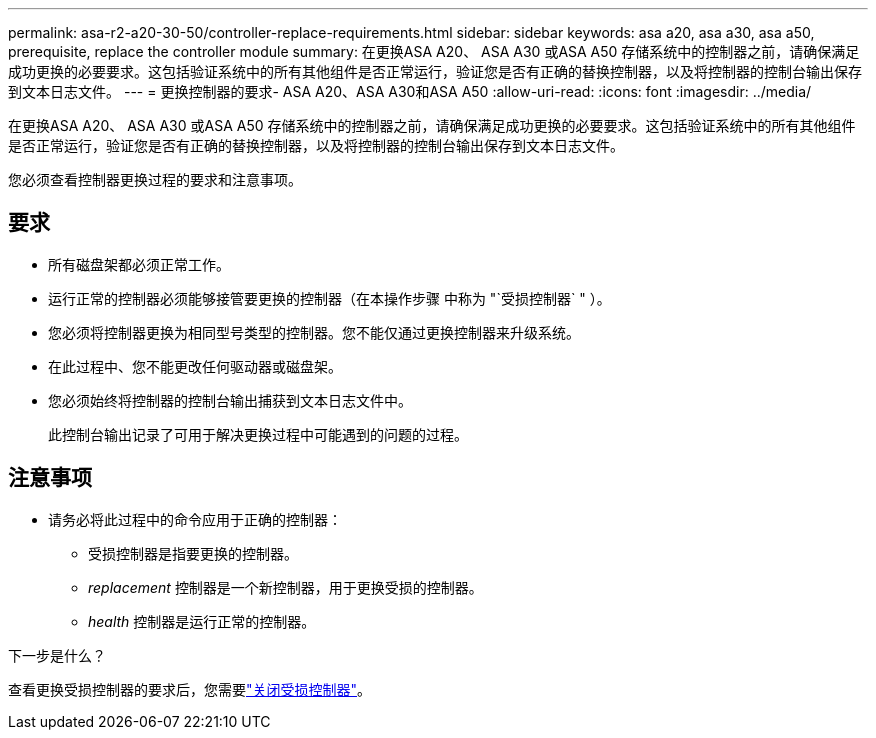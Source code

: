 ---
permalink: asa-r2-a20-30-50/controller-replace-requirements.html 
sidebar: sidebar 
keywords: asa a20, asa a30, asa a50, prerequisite, replace the controller module 
summary: 在更换ASA A20、 ASA A30 或ASA A50 存储系统中的控制器之前，请确保满足成功更换的必要要求。这包括验证系统中的所有其他组件是否正常运行，验证您是否有正确的替换控制器，以及将控制器的控制台输出保存到文本日志文件。 
---
= 更换控制器的要求- ASA A20、ASA A30和ASA A50
:allow-uri-read: 
:icons: font
:imagesdir: ../media/


[role="lead"]
在更换ASA A20、 ASA A30 或ASA A50 存储系统中的控制器之前，请确保满足成功更换的必要要求。这包括验证系统中的所有其他组件是否正常运行，验证您是否有正确的替换控制器，以及将控制器的控制台输出保存到文本日志文件。

您必须查看控制器更换过程的要求和注意事项。



== 要求

* 所有磁盘架都必须正常工作。
* 运行正常的控制器必须能够接管要更换的控制器（在本操作步骤 中称为 "`受损控制器` " ）。
* 您必须将控制器更换为相同型号类型的控制器。您不能仅通过更换控制器来升级系统。
* 在此过程中、您不能更改任何驱动器或磁盘架。
* 您必须始终将控制器的控制台输出捕获到文本日志文件中。
+
此控制台输出记录了可用于解决更换过程中可能遇到的问题的过程。





== 注意事项

* 请务必将此过程中的命令应用于正确的控制器：
+
** 受损控制器是指要更换的控制器。
** _replacement_ 控制器是一个新控制器，用于更换受损的控制器。
** _health_ 控制器是运行正常的控制器。




.下一步是什么？
查看更换受损控制器的要求后，您需要link:controller-replace-shutdown.html["关闭受损控制器"]。
